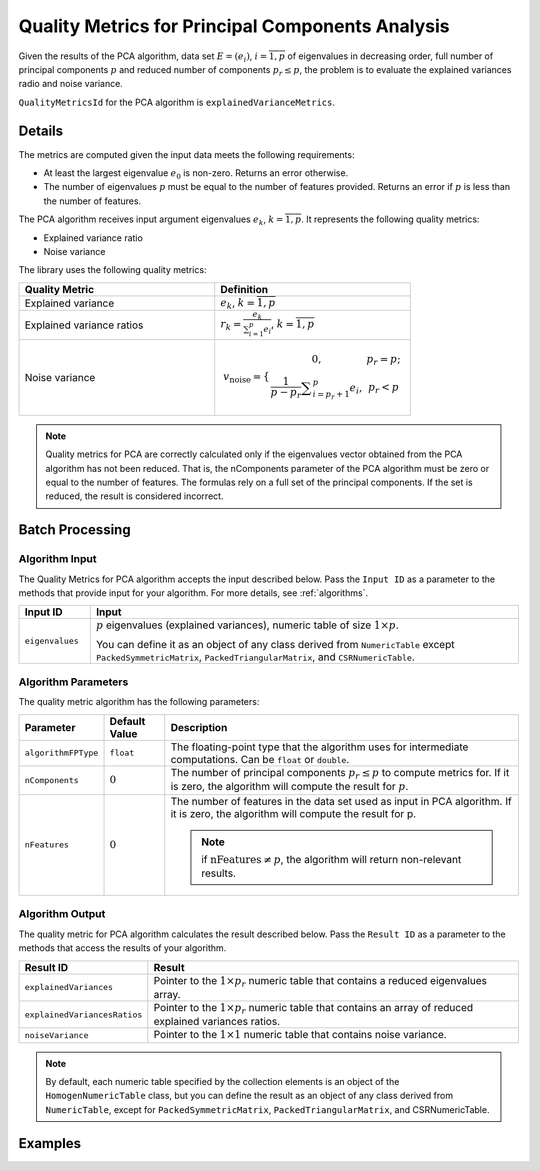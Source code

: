 .. ******************************************************************************
.. * Copyright 2014-2020 Intel Corporation
.. *
.. * Licensed under the Apache License, Version 2.0 (the "License");
.. * you may not use this file except in compliance with the License.
.. * You may obtain a copy of the License at
.. *
.. *     http://www.apache.org/licenses/LICENSE-2.0
.. *
.. * Unless required by applicable law or agreed to in writing, software
.. * distributed under the License is distributed on an "AS IS" BASIS,
.. * WITHOUT WARRANTIES OR CONDITIONS OF ANY KIND, either express or implied.
.. * See the License for the specific language governing permissions and
.. * limitations under the License.
.. *******************************************************************************/


Quality Metrics for Principal Components Analysis
=================================================

Given the results of the PCA algorithm, data set :math:`E = (e_i)`, :math:`i = \overline{1, p}`
of eigenvalues in decreasing order, full number of principal components :math:`p` and reduced number 
of components :math:`p_r \leq p`, the problem is to evaluate the explained variances radio and noise variance.

``QualityMetricsId`` for the PCA algorithm is ``explainedVarianceMetrics``.

Details
*******

The metrics are computed given the input data meets the following requirements:

- At least the largest eigenvalue :math:`e_0` is non-zero. Returns an error otherwise.
- The number of eigenvalues :math:`p` must be equal to the number of features provided. 
  Returns an error if :math:`p` is less than the number of features.

The PCA algorithm receives input argument eigenvalues :math:`e_k`, :math:`k = \overline{1, p}`.
It represents the following quality metrics:

- Explained variance ratio
- Noise variance

The library uses the following quality metrics:

.. list-table::
   :widths: 10 10
   :header-rows: 1

   * - Quality Metric
     - Definition
   * - Explained variance
     - :math:`e_k`, :math:`k = \overline{1, p}`
   * - Explained variance ratios
     - :math:`r_k = \frac {e_k}{\sum _{i = 1}^{p} e_i}`, :math:`k = \overline{1, p}`
   * - Noise variance
     - .. math::
           v_\text{noise} = 
           \lbrace \begin{array}{c}
           0, & p_r = p;\\
		   \frac{1}{p - p_r} \sum _{i = p_r + 1}^{p} e_i, & p_r < p \end{array}

.. note::
    Quality metrics for PCA are correctly calculated only if the eigenvalues vector obtained from the PCA algorithm has not been reduced.
    That is, the nComponents parameter of the PCA algorithm must be zero or equal to the number of features.
    The formulas rely on a full set of the principal components. If the set is reduced, the result is considered incorrect.

Batch Processing
****************

Algorithm Input
---------------

The Quality Metrics for PCA algorithm accepts the input described below.
Pass the ``Input ID`` as a parameter to the methods that provide input for your algorithm.
For more details, see :ref:`algorithms`.

.. list-table::
   :widths: 10 60
   :header-rows: 1

   * - Input ID
     - Input
   * - ``eigenvalues``
     - :math:`p` eigenvalues (explained variances), numeric table of size :math:`1 \times p`. 
       
       You can define it as an object of any class derived from ``NumericTable`` except ``PackedSymmetricMatrix``, ``PackedTriangularMatrix``, and ``CSRNumericTable``.

Algorithm Parameters
--------------------

The quality metric algorithm has the following parameters:

.. list-table::
   :header-rows: 1
   :widths: 10 10 60   
   :align: left

   * - Parameter
     - Default Value
     - Description
   * - ``algorithmFPType``
     - ``float``
     - The floating-point type that the algorithm uses for intermediate computations. Can be ``float`` or ``double``.
   * - ``nComponents``
     - :math:`0`
     - The number of principal components :math:`p_r \leq p` to compute metrics for. 
       If it is zero, the algorithm will compute the result for :math:`p`.
   * - ``nFeatures``
     - :math:`0`
     - The number of features in the data set used as input in PCA algorithm. 
       If it is zero, the algorithm will compute the result for p. 
       
       .. note:: if :math:`\text{nFeatures} \neq p`, the algorithm will return non-relevant results.

Algorithm Output
----------------

The quality metric for PCA algorithm calculates the result described below.
Pass the ``Result ID`` as a parameter to the methods that access the results of your algorithm.

.. list-table::
   :widths: 10 60
   :header-rows: 1

   * - Result ID
     - Result
   * - ``explainedVariances``
     - Pointer to the :math:`1 \times p_r` numeric table that contains a reduced eigenvalues array.
   * - ``explainedVariancesRatios``
     - Pointer to the :math:`1 \times p_r` numeric table that contains an array of reduced explained variances ratios.
   * - ``noiseVariance``
     - Pointer to the :math:`1 \times 1` numeric table that contains noise variance.

.. note::
    By default, each numeric table specified by the collection elements is an object of the ``HomogenNumericTable`` class,
    but you can define the result as an object of any class derived from ``NumericTable``, except for ``PackedSymmetricMatrix``, ``PackedTriangularMatrix``, and CSRNumericTable.

Examples
********

.. tabs::

  .. tab:: C++

    - :cpp_example:`pca_metrics_dense_batch.cpp <quality_metrics/pca_metrics_dense_batch.cpp>`

  .. tab:: Java

    - :java_example:`PCAMetricsDenseBatch.java <quality_metrics/PCAMetricsDenseBatch.java>`
